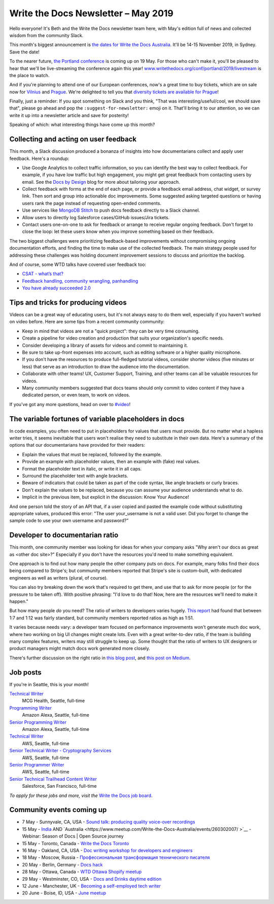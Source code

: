 .. post:: May 3, 2019
   :tags: newsletter

####################################
Write the Docs Newsletter – May 2019
####################################

Hello everyone! It's Beth and the Write the Docs newsletter team here, with May's edition full of news and collected wisdom from the community Slack.

This month's biggest announcement is `the dates for Write the Docs Australia </conf/australia/2019/>`__. It'll be 14-15 November 2019, in Sydney. Save the date!

To the nearer future, `the Portland conference </conf/portland/2019/news/schedule-tickets/>`__ is coming up on 19 May. For those who can't make it, you'll be pleased to hear that we'll be live-streaming the conference again this year! `www.writethedocs.org/conf/portland/2019/livestream </conf/portland/2019/livestream/>`__ is the place to watch.

And if you're planning to attend one of our European conferences, now's a great time to buy tickets, which are on sale now for `Vilnius </conf/vilnius/2019/tickets/>`__ and `Prague </conf/prague/2019/tickets/>`__. We're delighted to tell you that `diversity tickets are available for Prague </conf/prague/2019/news/cfp-diversity-tickets/#diversity-tickets-initiative>`__!

Finally, just a reminder: If you spot something on Slack and you think, "That was interesting/useful/cool, we should save that", please go ahead and pop the ``:suggest-for-newsletter:`` emoji on it. That'll bring it to our attention, so we can write it up into a newsletter article and save for posterity!

Speaking of which: what interesting things have come up this month?

--------------------------------------
Collecting and acting on user feedback
--------------------------------------

This month, a Slack discussion produced a bonanza of insights into how documentarians collect and apply user feedback. Here's a roundup:

* Use Google Analytics to collect traffic information, so you can identify the best way to collect feedback. For example, if you have low traffic but high engagement, you might get great feedback from contacting users by email. See the `Docs by Design <https://docsbydesign.com/>`_ blog for more about tailoring your approach.
* Collect feedback with forms at the end of each page, or provide a feedback email address, chat widget, or survey link. Then sort and group into actionable doc improvements. Some suggested asking targeted questions or having users rank the page instead of requesting open-ended comments. 
* Use services like `MongoDB Stitch <https://www.mongodb.com/cloud/stitch>`_ to push docs feedback directly to a Slack channel.
* Allow users to directly log Salesforce cases/GitHub issues/Jira tickets.
* Contact users one-on-one to ask for feedback or arrange to receive regular ongoing feedback. Don't forget to close the loop: let these users know when you improve something based on their feedback.

The two biggest challenges were prioritizing feedback-based improvements without compromising ongoing documentation efforts, and finding the time to make use of the collected feedback. The main strategy people used for addressing these challenges was holding document improvement sessions to discuss and prioritize the backlog.

And of course, some WTD talks have covered user feedback too:

* `CSAT - what’s that? </videos/na/2016/csat-what-s-that-betsy-roseberg/>`_
* `Feedback handling, community wrangling, panhandling </videos/eu/2016/feedback-handling-community-wrangling-panhandling-chris-mills/>`_
* `You have already succeeded 2.0 </videos/eu/2017/you-have-already-succeeded-design-critique-guidelines-make-feedback-easier-2-0-christy-lutz/>`_

------------------------------------
Tips and tricks for producing videos
------------------------------------

Videos can be a great way of educating users, but it's not always easy to do them well, especially if you haven't worked on video before. Here are some tips from a recent community community:

* Keep in mind that videos are not a "quick project": they can be very time consuming.
* Create a pipeline for video creation and production that suits your organization's specific needs.
* Consider developing a library of assets for videos and commit to maintaining it.
* Be sure to take up-front expenses into account, such as editing software or a higher quality microphone.
* If you don't have the resources to produce full-fledged tutorial videos, consider shorter videos (five minutes or less) that serve as an introduction to draw the audience into the documentation.
* Collaborate with other teams! UX, Customer Support, Training, and other teams can all be valuable resources for videos.
* Many community members suggested that docs teams should only commit to video content if they have a dedicated person, or even team, to work on videos.

If you've got any more questions, head on over to `#video <https://writethedocs.slack.com/messages/video/>`_!

------------------------------------------------------
The variable fortunes of variable placeholders in docs
------------------------------------------------------

In code examples, you often need to put in placeholders for values that users must provide. But no matter what a hapless writer tries, it seems inevitable that users won't realise they need to substitute in their own data. Here's a summary of the options that our documentarians have provided for their readers:

* Explain the values that must be replaced, followed by the example.
* Provide an example with placeholder values, then an example with (fake) real values.
* Format the placeholder text in italic, or write it in all caps.
* Surround the placeholder text with angle brackets.
* Beware of indicators that could be taken as part of the code syntax, like angle brackets or curly braces.
* Don't explain the values to be replaced, because you can assume your audience understands what to do.
* Implicit in the previous item, but explicit in the discussion: Know Your Audience!

And one person told the story of an API that, if a user copied and pasted the example code without substituting appropriate values, produced this error: "The user your_username is not a valid user. Did you forget to change the sample code to use your own username and password?”

--------------------------------
Developer to documentarian ratio
--------------------------------

This month, one community member was looking for ideas for when your company asks "Why aren't our docs as great as <other doc site>?" Especially if you don't have the resources you'd need to make something equivalent.

One approach is to find out how many people the other company puts on docs. For example, many folks find their docs being compared to Stripe's; but community members reported that Stripe's site is custom-built, with dedicated engineers as well as writers (plural, of course).

You can also try breaking down the work that's required to get there, and use that to ask for more people (or for the pressure to be taken off). With positive phrasing: "I'd love to do that! Now, here are the resources we'll need to make it happen."

But how many people *do* you need? The ratio of writers to developers varies hugely. `This report <https://www.infomanagementcenter.com/publications/e-newsletter/cidm-enews-03-17/another-look-at-writer-to-developer-staffing-ratios/>`__ had found that between 1:7 and 1:12 was fairly standard, but community members reported ratios as high as 1:51.

It varies because needs vary: a developer team focused on performance improvements won't generate much doc work, where two working on big UI changes might create lots. Even with a great writer-to-dev ratio, if the team is building many complex features, writers may still struggle to keep up. Some thought that the ratio of writers to UX designers or product managers might match docs work generated more closely.

There's further discussion on the right ratio in `this blog post <http://www.agiledocumentation.co.uk/2016/04/what-is-optimal-writerdeveloper-ratio.html>`__, and `this post on Medium <https://medium.com/ixda-berlin/staffing-ratios-finding-the-right-balance-between-pm-ux-and-engineering-in-your-team-12ada861a1d0>`__.

---------
Job posts
---------

If you're in Seattle, this is your month!

`Technical Writer <https://jobs.writethedocs.org/job/106/technical-writer/>`__
 MCG Health, Seattle, full-time

`Programming Writer <https://jobs.writethedocs.org/job/103/programming-writer-amazon-alexa/>`__
 Amazon Alexa, Seattle, full-time

`Senior Programming Writer <https://jobs.writethedocs.org/job/104/sr-programming-writer-amazon-alexa/>`__
 Amazon Alexa, Seattle, full-time

`Technical Writer <https://jobs.writethedocs.org/job/104/sr-programming-writer-amazon-alexa/>`__
 AWS, Seattle, full-time

`Senior Technical Writer - Cryptography Services <https://jobs.writethedocs.org/job/108/sr-technical-writer-cryptography-services/>`__
 AWS, Seattle, full-time

`Senior Programmer Writer <https://jobs.writethedocs.org/job/109/senior-programmer-writer/>`__
 AWS, Seattle, full-time

`Senior Technical Trailhead Content Writer <https://jobs.writethedocs.org/job/105/senior-technical-trailhead-content-writer/>`__
 Salesforce, San Francisco, full-time

*To apply for these jobs and more, visit the* `Write the Docs job board <https://jobs.writethedocs.org/>`_.

--------------------------
Community events coming up
--------------------------

- 7 May - Sunnyvale, CA, USA - `Sound talk: producing quality voice-over recordings <https://www.meetup.com/Write-the-Docs-Bay-Area/events/260295281/>`__
- 15 May - `India <https://www.meetup.com/Write-the-Docs-India/events/260664753/>`__ AND `Australia <https://www.meetup.com/Write-the-Docs-Australia/events/260302007/ >`__ - Webinar: Season of Docs | Open Source journey
- 15 May - Toronto, Canada - `Write the Docs Toronto <https://www.meetup.com/Write-the-Docs-Toronto/events/pcqbmqyzhbtb/>`__
- 16 May - Oakland, CA, USA - `Doc writing workshop for developers and engineers <https://www.meetup.com/Write-the-Docs-Bay-Area/events/260432676/>`__
- 18 May - Moscow, Russia - `Профессиональная трансформация технического писателя <https://www.meetup.com/Write-the-Docs-Moscow/events/260877795/>`__
- 20 May - Berlin, Germany - `Docs hack <https://www.meetup.com/Write-The-Docs-Berlin/events/hzmpsqyzhbbc/>`__
- 28 May - Ottawa, Canada - `WTD Ottawa Shopify meetup <https://www.meetup.com/Write-The-Docs-YOW-Ottawa/events/xtcbgqyzhbsb/>`__
- 29 May - Westminster, CO, USA - `Docs and Drinks daytime edition  <https://www.meetup.com/Write-the-Docs-Boulder-Denver/events/258571464/>`__
- 12 June - Manchester, UK - `Becoming a self-employed tech writer  <https://www.meetup.com/Write-the-Docs-North/events/259954919/>`__
- 20 June - Boise, ID, USA - `June meetup <https://www.meetup.com/Write-the-Docs-Boise/events/260928638/>`__
